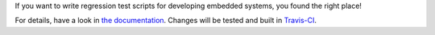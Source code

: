 If you want to write regression test scripts for developing embedded systems,
you found the right place!

For details, have a look in `the documentation <http://dfe.github.io/MONK/>`_.
Changes will be tested and built in
`Travis-CI <https://travis-ci.org/DFE/MONK>`_.
